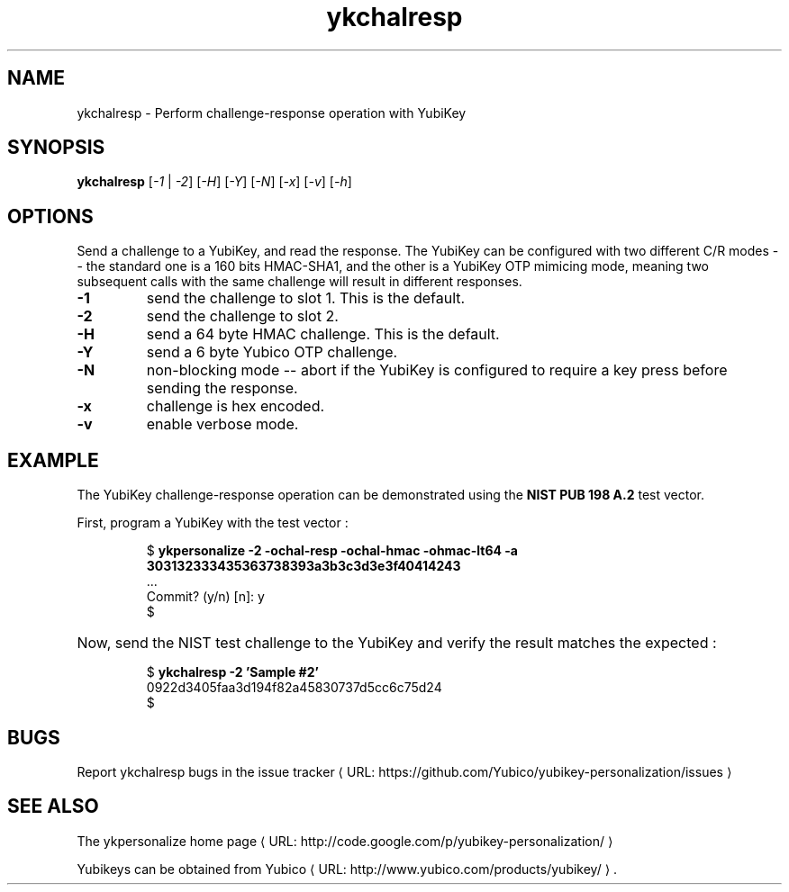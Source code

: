 .\" Copyright (c) 2011 Yubico AB
.\" All rights reserved.
.\" 
.\" Redistribution and use in source and binary forms, with or without
.\" modification, are permitted provided that the following conditions are
.\" met:
.\" 
.\"     * Redistributions of source code must retain the above copyright
.\"       notice, this list of conditions and the following disclaimer.
.\" 
.\"     * Redistributions in binary form must reproduce the above
.\"       copyright notice, this list of conditions and the following
.\"       disclaimer in the documentation and/or other materials provided
.\"       with the distribution.
.\" 
.\" THIS SOFTWARE IS PROVIDED BY THE COPYRIGHT HOLDERS AND CONTRIBUTORS
.\" "AS IS" AND ANY EXPRESS OR IMPLIED WARRANTIES, INCLUDING, BUT NOT
.\" LIMITED TO, THE IMPLIED WARRANTIES OF MERCHANTABILITY AND FITNESS FOR
.\" A PARTICULAR PURPOSE ARE DISCLAIMED. IN NO EVENT SHALL THE COPYRIGHT
.\" OWNER OR CONTRIBUTORS BE LIABLE FOR ANY DIRECT, INDIRECT, INCIDENTAL,
.\" SPECIAL, EXEMPLARY, OR CONSEQUENTIAL DAMAGES (INCLUDING, BUT NOT
.\" LIMITED TO, PROCUREMENT OF SUBSTITUTE GOODS OR SERVICES; LOSS OF USE,
.\" DATA, OR PROFITS; OR BUSINESS INTERRUPTION) HOWEVER CAUSED AND ON ANY
.\" THEORY OF LIABILITY, WHETHER IN CONTRACT, STRICT LIABILITY, OR TORT
.\" (INCLUDING NEGLIGENCE OR OTHERWISE) ARISING IN ANY WAY OUT OF THE USE
.\" OF THIS SOFTWARE, EVEN IF ADVISED OF THE POSSIBILITY OF SUCH DAMAGE.
.\" 
.\" The following commands are required for all man pages.
.de URL
\\$2 \(laURL: \\$1 \(ra\\$3
..
.if \n[.g] .mso www.tmac
.TH ykchalresp "1" "Febuary 2011" "yubikey-personalization"
.SH NAME
ykchalresp - Perform challenge-response operation with YubiKey
.SH SYNOPSIS
.B ykchalresp
[\fI-1\fR | \fI-2\fR] [\fI-H\fR] [\fI-Y\fR] [\fI-N\fR] [\fI-x\fR] [\fI-v\fR] [\fI-h\fR]
.\".SH DESCRIPTION
.\" Add any additional description here
.SH OPTIONS
.PP
Send a challenge to a YubiKey, and read the response.  The YubiKey can be configured
with two different C/R modes -- the standard one is a 160 bits HMAC-SHA1, and the other
is a YubiKey OTP mimicing mode, meaning two subsequent calls with the same challenge
will result in different responses.
.TP
\fB\-1\fR
send the challenge to slot 1.  This is the default.
.TP
\fB\-2\fR
send the challenge to slot 2.
.TP
\fB\-H\fR
send a 64 byte HMAC challenge.  This is the default.
.TP
\fB\-Y\fR
send a 6 byte Yubico OTP challenge.
.TP
\fB\-N\fR
non-blocking mode -- abort if the YubiKey is configured to require a key press before
sending the response.
.TP
\fB\-x\fR
challenge is hex encoded.
.TP
\fB\-v\fR
enable verbose mode.

.SH EXAMPLE
The YubiKey challenge-response operation can be demonstrated using the
\fBNIST PUB 198 A.2\fR test vector.
.P
First, program a YubiKey with the test vector :
.HP
.nf
$ \fBykpersonalize -2 -ochal-resp -ochal-hmac -ohmac-lt64 -a 303132333435363738393a3b3c3d3e3f40414243\fR
 ...
Commit? (y/n) [n]: y
$
.fi
.HP
Now, send the NIST test challenge to the YubiKey and verify the result matches the
expected :
.HP
.nf
$ \fBykchalresp -2 'Sample #2'\fR
0922d3405faa3d194f82a45830737d5cc6c75d24
$
.fi

.SH BUGS
Report ykchalresp bugs in 
.URL "https://github.com/Yubico/yubikey-personalization/issues" "the issue tracker"
.SH "SEE ALSO"
The 
.URL "http://code.google.com/p/yubikey-personalization/" "ykpersonalize home page"
.PP
Yubikeys can be obtained from
.URL "http://www.yubico.com/products/yubikey/" "Yubico" "."
